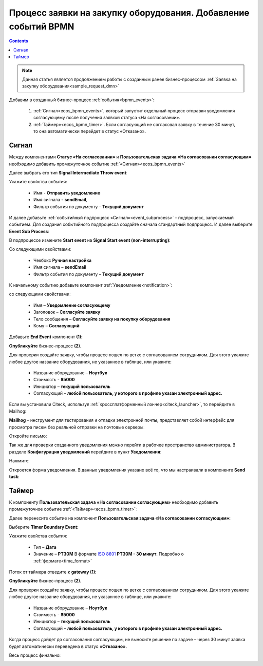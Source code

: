 Процесс заявки на закупку оборудования. Добавление событий BPMN
=================================================================

.. contents::
	:depth: 3

.. note::

    Данная статья является продолжением работы с созданным ранее бизнес-процессом :ref:`Заявка на закупку оборудования<sample_request_dmn>` 

Добавим в созданный бизнес-процесс :ref:`события<bpmn_events>`:

    1. :ref:`Сигнал<ecos_bpmn_events>`, который запустит отдельный процесс отправки уведомления согласующему после получения заявкой статуса «На согласовании». 
    2. :ref:`Таймер»<ecos_bpmn_timer>`. Если согласующий не согласовал заявку в течение 30 минут, то она автоматически перейдет в статус «Отказано».


.. image:: _static/equipment_request_events/01.png
       :width: 600
       :align: center

Сигнал
--------

Между компонентами **Статус «На согласовании»** и **Пользовательская задача «На согласовании согласующим»** необходимо добавить промежуточное событие :ref:`«Сигнал»<ecos_bpmn_events>`

.. image:: _static/equipment_request_events/event_01.png
       :width: 600
       :align: center

Далее выбрать его тип **Signal Intermediate Throw event**:

.. image:: _static/equipment_request_events/event_02.png
       :width: 600
       :align: center

Укажите свойства события:

    •	Имя - **Отправить уведомление**
    •	Имя сигнала - **sendEmail**,
    •	Фильтр события по документу – **Текущий документ**

.. image:: _static/equipment_request_events/event_03.png
       :width: 600
       :align: center

И далее добавьте :ref:`событийный подпроцесс «Сигнал»<event_subprocess>` - подпроцесс, запускаемый событием. Для создания событийного подпроцесса создайте сначала стандартный подпроцесс. И далее выберите **Event Sub Process**:

.. image:: _static/equipment_request_events/event_04.png
       :width: 600
       :align: center

В подпроцессе измените **Start event** на **Signal Start event (non-interrupting)**:

.. image:: _static/equipment_request_events/event_05.png
       :width: 600
       :align: center

Со следующими свойствами:

    •	Чекбокс **Ручная настройка**
    •	Имя сигнала – **sendEmail** 
    •	Фильтр события по документу – **Текущий документ**

.. image:: _static/equipment_request_events/event_06.png
       :width: 600
       :align: center

К начальному событию добавьте компонент :ref:`Уведомление<notification>`:

.. image:: _static/equipment_request_events/event_07.png
       :width: 600
       :align: center

со следующими свойствами:

    •	Имя – **Уведомление согласующему**
    •	Заголовок – **Согласуйте заявку**
    •	Тело сообщения – **Согласуйте заявку на покупку оборудования**
    •	Кому – **Согласующий**

.. image:: _static/equipment_request_events/event_08.png
       :width: 600
       :align: center

Добавьте **End Event** компонент **(1)**:

.. image:: _static/equipment_request_events/event_09.png
       :width: 600
       :align: center

**Опубликуйте** бизнес-процесс **(2)**.

Для проверки создайте заявку, чтобы процесс пошел по ветке с согласованием сотрудником. Для этого укажите любое другое название оборудования, не указанное в таблице, или укажите:

    •	Название оборудование – **Ноутбук**
    •	Стоимость - **65000**
    •	Инициатор – **текущий пользователь**
    •	Согласующий – **любой пользователь, у которого в профиле указан электронный адрес.**

Если вы установили Citeck, используя :ref:`кроссплатформенный лончер<citeck_launcher>`, то перейдите в Mailhog:

.. image:: _static/equipment_request_events/mailhog_01.png
       :width: 600
       :align: center

**Mailhog** - инструмент для тестирования и отладки электронной почты, представляет собой интерфейс для просмотра писем без реальной отправки на почтовые серверы:

.. image:: _static/equipment_request_events/mailhog_02.png
       :width: 600
       :align: center

Откройте письмо:

.. image:: _static/equipment_request_events/mailhog_03.png
       :width: 600
       :align: center

Так же для проверки созданного уведомления можно перейти в рабочее пространство администратора. В разделе **Конфигурация уведомлений** перейдите в пункт **Уведомления**:

Нажмите:

.. image:: _static/equipment_request_events/notification_01.png
       :width: 700
       :align: center

Откроется форма уведомления. В данных уведомления указано всё то, что мы настраивали в компоненте **Send task**:

.. image:: _static/equipment_request_events/notification_02.png
       :width: 600
       :align: center

Таймер
--------

К компоненту **Пользовательская задача «На согласовании согласующим»** необходимо добавить промежуточное событие :ref:`«Таймер»<ecos_bpmn_timer>`:

.. image:: _static/equipment_request_events/timer_01.png
       :width: 600
       :align: center

Далее перенесите событие на компонент **Пользовательская задача «На согласовании согласующим»**:

.. image:: _static/equipment_request_events/timer_02.png
       :width: 600
       :align: center

Выберите **Timer Boundary Event**:

.. image:: _static/equipment_request_events/timer_03.png
       :width: 600
       :align: center

Укажите свойства события:

       • Тип – **Дата**
       • Значение – **PT30M** В формате `ISO 8601 <https://en.wikipedia.org/wiki/ISO_8601>`_ **PT30M - 30 минут**. Подробно о :ref:`формате<time_format>`

.. image:: _static/equipment_request_events/timer_04.png
       :width: 600
       :align: center

Поток от таймера отведите к **gateway (1)**:

.. image:: _static/equipment_request_events/timer_05.png
       :width: 600
       :align: center

**Опубликуйте** бизнес-процесс **(2)**.

Для проверки создайте заявку, чтобы процесс пошел по ветке с согласованием сотрудником. Для этого укажите любое другое название оборудования, не указанное в таблице, или укажите:

    •	Название оборудование – **Ноутбук**
    •	Стоимость - **65000**
    •	Инициатор – **текущий пользователь**
    •	Согласующий – **любой пользователь, у которого в профиле указан электронный адрес.**

Когда процесс дойдет до согласования согласующим, не выносите решение по задаче – через 30 минут заявка будет автоматически переведена в статус **«Отказано»**.

Весь процесс финально:

.. image:: _static/equipment_request_events/02.png
       :width: 600
       :align: center